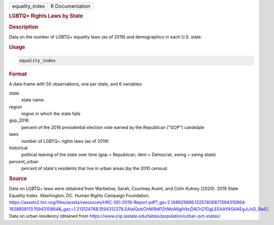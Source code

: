 .. container::

   .. container::

      ============== ===============
      equality_index R Documentation
      ============== ===============

      .. rubric:: LGBTQ+ Rights Laws by State
         :name: lgbtq-rights-laws-by-state

      .. rubric:: Description
         :name: description

      Data on the number of LGBTQ+ equality laws (as of 2019) and
      demographics in each U.S. state.

      .. rubric:: Usage
         :name: usage

      .. code:: R

         equality_index

      .. rubric:: Format
         :name: format

      A data frame with 50 observations, one per state, and 6 variables:

      state
         state name

      region
         region in which the state falls

      gop_2016
         percent of the 2016 presidential election vote earned by the
         Republican ("GOP") candidate

      laws
         number of LGBTQ+ rights laws (as of 2019)

      historical
         political leaning of the state over time (gop = Republican, dem
         = Democrat, swing = swing state)

      percent_urban
         percent of state's residents that live in urban areas (by the
         2010 census)

      .. rubric:: Source
         :name: source

      Data on LGBTQ+ laws were obtained from Warbelow, Sarah, Courtnay
      Avant, and Colin Kutney (2020). 2019 State Equality Index.
      Washington, DC. Human Rights Campaign Foundation.
      https://assets2.hrc.org/files/assets/resources/HRC-SEI-2019-Report.pdf?_ga=2.148925686.1325740687.1594310864-1928808113.1594310864&_gac=1.213124768.1594312278.EAIaIQobChMI9dP2hMzA6gIVkcDACh21GgLEEAAYASAAEgJiJvD_BwE/.
      Data on urban residency obtained from
      https://www.icip.iastate.edu/tables/population/urban-pct-states/.
